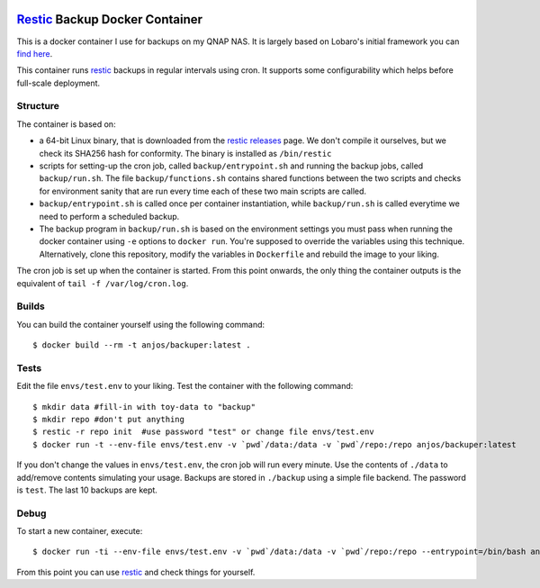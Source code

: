 .. image:: https://img.shields.io/docker/pulls/anjos/backuper.svg
   :target: https://hub.docker.com/r/anjos/backuper/

=================================
 Restic_ Backup Docker Container
=================================

This is a docker container I use for backups on my QNAP NAS. It is largely
based on Lobaro's initial framework you can `find here
<https://github.com/Lobaro/restic-backup-docker>`_.

This container runs restic_ backups in regular intervals using cron. It supports
some configurability which helps before full-scale deployment.


Structure
---------

The container is based on:

* a 64-bit Linux binary, that is downloaded from the `restic releases`_ page.
  We don't compile it ourselves, but we check its SHA256 hash for conformity.
  The binary is installed as ``/bin/restic``
* scripts for setting-up the cron job, called ``backup/entrypoint.sh`` and
  running the backup jobs, called ``backup/run.sh``. The file
  ``backup/functions.sh`` contains shared functions between the two scripts and
  checks for environment sanity that are run every time each of these two main
  scripts are called.
* ``backup/entrypoint.sh`` is called once per container instantiation, while
  ``backup/run.sh`` is called everytime we need to perform a scheduled backup.
* The backup program in ``backup/run.sh`` is based on the environment settings
  you must pass when running the docker container using ``-e`` options to
  ``docker run``. You're supposed to override the variables using this
  technique. Alternatively, clone this repository, modify the variables in
  ``Dockerfile`` and rebuild the image to your liking.


The cron job is set up when the container is started. From this point onwards,
the only thing the container outputs is the equivalent of ``tail -f
/var/log/cron.log``.


Builds
------

You can build the container yourself using the following command::

  $ docker build --rm -t anjos/backuper:latest .


Tests
-----

Edit the file ``envs/test.env`` to your liking. Test the container with the
following command::

  $ mkdir data #fill-in with toy-data to "backup"
  $ mkdir repo #don't put anything
  $ restic -r repo init  #use password "test" or change file envs/test.env
  $ docker run -t --env-file envs/test.env -v `pwd`/data:/data -v `pwd`/repo:/repo anjos/backuper:latest

If you don't change the values in ``envs/test.env``, the cron job will run every
minute. Use the contents of ``./data`` to add/remove contents simulating your
usage. Backups are stored in ``./backup`` using a simple file backend. The
password is ``test``. The last 10 backups are kept.


Debug
-----

To start a new container, execute::

  $ docker run -ti --env-file envs/test.env -v `pwd`/data:/data -v `pwd`/repo:/repo --entrypoint=/bin/bash anjos/backuper:latest '-e'


From this point you can use restic_ and check things for yourself.


.. Your references go here:
.. _restic: https://restic.net
.. _restic releases: https://github.com/restic/restic/releases
